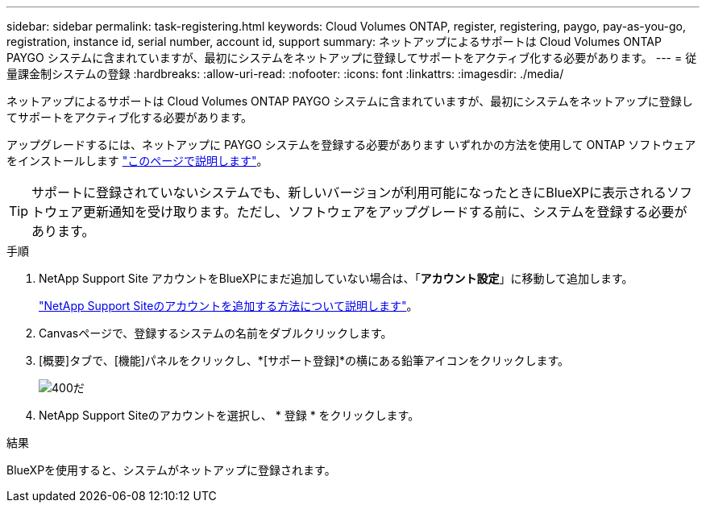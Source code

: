 ---
sidebar: sidebar 
permalink: task-registering.html 
keywords: Cloud Volumes ONTAP, register, registering, paygo, pay-as-you-go, registration, instance id, serial number, account id, support 
summary: ネットアップによるサポートは Cloud Volumes ONTAP PAYGO システムに含まれていますが、最初にシステムをネットアップに登録してサポートをアクティブ化する必要があります。 
---
= 従量課金制システムの登録
:hardbreaks:
:allow-uri-read: 
:nofooter: 
:icons: font
:linkattrs: 
:imagesdir: ./media/


[role="lead"]
ネットアップによるサポートは Cloud Volumes ONTAP PAYGO システムに含まれていますが、最初にシステムをネットアップに登録してサポートをアクティブ化する必要があります。

アップグレードするには、ネットアップに PAYGO システムを登録する必要があります いずれかの方法を使用して ONTAP ソフトウェアをインストールします link:task-updating-ontap-cloud.html["このページで説明します"]。


TIP: サポートに登録されていないシステムでも、新しいバージョンが利用可能になったときにBlueXPに表示されるソフトウェア更新通知を受け取ります。ただし、ソフトウェアをアップグレードする前に、システムを登録する必要があります。

.手順
. NetApp Support Site アカウントをBlueXPにまだ追加していない場合は、「*アカウント設定*」に移動して追加します。
+
https://docs.netapp.com/us-en/bluexp-setup-admin/task-adding-nss-accounts.html["NetApp Support Siteのアカウントを追加する方法について説明します"^]。

. Canvasページで、登録するシステムの名前をダブルクリックします。
. [概要]タブで、[機能]パネルをクリックし、*[サポート登録]*の横にある鉛筆アイコンをクリックします。
+
image::screenshot_features_support_registration_2.png[400だ]

. NetApp Support Siteのアカウントを選択し、 * 登録 * をクリックします。


.結果
BlueXPを使用すると、システムがネットアップに登録されます。
